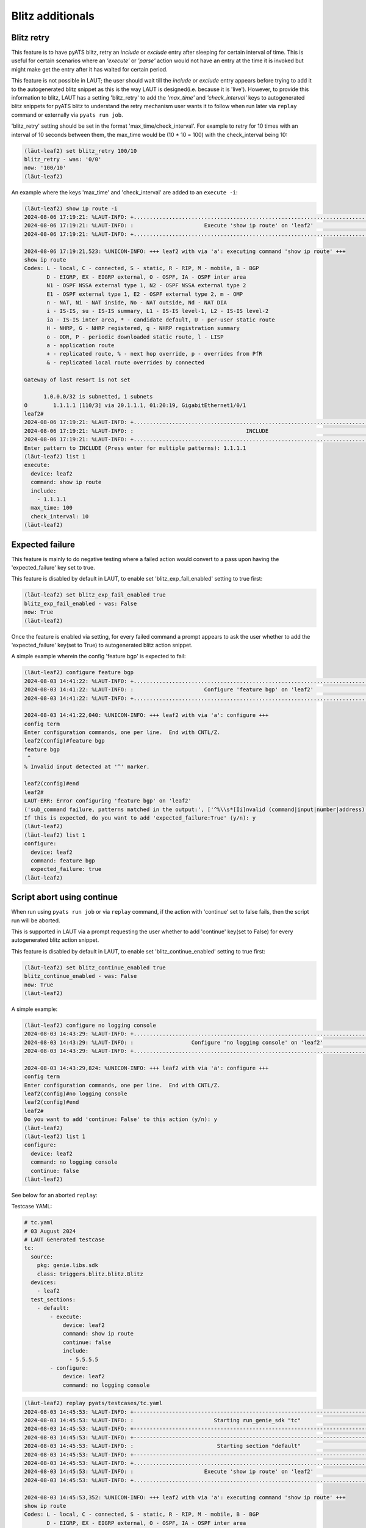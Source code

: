 Blitz additionals
=================

Blitz retry
-----------

This feature is to have pyATS blitz, retry an *include* or *exclude* entry after sleeping for
certain interval of time. This is useful for certain scenarios where an *'execute'* or *'parse'*
action would not have an entry at the time it is invoked but might make get the entry after
it has waited for certain period.

This feature is not possible in LAUT; the user should wait till the *include* or *exclude*
entry appears before trying to add it to the autogenerated blitz snippet as this is the way
LAUT is designed(i.e. because it is 'live'). However, to provide this information to blitz, LAUT has
a setting 'blitz_retry' to add the *'max_time'* and *'check_interval'* keys to autogenerated
blitz snippets for pyATS blitz to understand the retry mechanism user wants it to follow when
run later via ``replay`` command or externally via ``pyats run job``.

'blitz_retry' setting should be set in the format 'max_time/check_interval'. For example
to retry for 10 times with an interval of 10 seconds between them, the max_time would be (10 * 10 = 100)
with the check_interval being 10:

.. code-block:: console

   (lӓut-leaf2) set blitz_retry 100/10
   blitz_retry - was: '0/0'
   now: '100/10'
   (lӓut-leaf2)

An example where the keys 'max_time' and 'check_interval' are added to an ``execute -i``:

.. code-block:: console

   (lӓut-leaf2) show ip route -i
   2024-08-06 17:19:21: %LAUT-INFO: +..............................................................................+
   2024-08-06 17:19:21: %LAUT-INFO: :                      Execute 'show ip route' on 'leaf2'                      :
   2024-08-06 17:19:21: %LAUT-INFO: +..............................................................................+
   
   2024-08-06 17:19:21,523: %UNICON-INFO: +++ leaf2 with via 'a': executing command 'show ip route' +++
   show ip route
   Codes: L - local, C - connected, S - static, R - RIP, M - mobile, B - BGP
          D - EIGRP, EX - EIGRP external, O - OSPF, IA - OSPF inter area
          N1 - OSPF NSSA external type 1, N2 - OSPF NSSA external type 2
          E1 - OSPF external type 1, E2 - OSPF external type 2, m - OMP
          n - NAT, Ni - NAT inside, No - NAT outside, Nd - NAT DIA
          i - IS-IS, su - IS-IS summary, L1 - IS-IS level-1, L2 - IS-IS level-2
          ia - IS-IS inter area, * - candidate default, U - per-user static route
          H - NHRP, G - NHRP registered, g - NHRP registration summary
          o - ODR, P - periodic downloaded static route, l - LISP
          a - application route
          + - replicated route, % - next hop override, p - overrides from PfR
          & - replicated local route overrides by connected
   
   Gateway of last resort is not set
   
         1.0.0.0/32 is subnetted, 1 subnets
   O        1.1.1.1 [110/3] via 20.1.1.1, 01:20:19, GigabitEthernet1/0/1
   leaf2#
   2024-08-06 17:19:21: %LAUT-INFO: +..............................................................................+
   2024-08-06 17:19:21: %LAUT-INFO: :                                   INCLUDE                                    :
   2024-08-06 17:19:21: %LAUT-INFO: +..............................................................................+
   Enter pattern to INCLUDE (Press enter for multiple patterns): 1.1.1.1
   (lӓut-leaf2) list 1
   execute:
     device: leaf2
     command: show ip route
     include:
       - 1.1.1.1
     max_time: 100
     check_interval: 10
   (lӓut-leaf2)

Expected failure
-----------------

This feature is mainly to do negative testing where a failed action would convert to a pass upon
having the 'expected_failure' key set to true.

This feature is disabled by default in LAUT, to enable set 'blitz_exp_fail_enabled' setting to true first:

.. code-block:: console

   (lӓut-leaf2) set blitz_exp_fail_enabled true
   blitz_exp_fail_enabled - was: False
   now: True
   (lӓut-leaf2)

Once the feature is enabled via setting, for every failed command a prompt appears to ask the user
whether to add the 'expected_failure' key(set to True) to autogenerated blitz action snippet.

A simple example wherein the config 'feature bgp' is expected to fail:

.. code-block:: console

   (lӓut-leaf2) configure feature bgp
   2024-08-03 14:41:22: %LAUT-INFO: +..............................................................................+
   2024-08-03 14:41:22: %LAUT-INFO: :                      Configure 'feature bgp' on 'leaf2'                      :
   2024-08-03 14:41:22: %LAUT-INFO: +..............................................................................+
   
   2024-08-03 14:41:22,040: %UNICON-INFO: +++ leaf2 with via 'a': configure +++
   config term
   Enter configuration commands, one per line.  End with CNTL/Z.
   leaf2(config)#feature bgp
   feature bgp
    ^
   % Invalid input detected at '^' marker.
   
   leaf2(config)#end
   leaf2#
   LAUT-ERR: Error configuring 'feature bgp' on 'leaf2'
   ('sub_command failure, patterns matched in the output:', ['^%\\s*[Ii]nvalid (command|input|number|address)'], 'service result', "feature bgp\r\nfeature bgp\r\n ^\r\n% Invalid input detected at '^' marker.\r\n\r\n")
   If this is expected, do you want to add 'expected_failure:True' (y/n): y
   (lӓut-leaf2)
   (lӓut-leaf2) list 1
   configure:
     device: leaf2
     command: feature bgp
     expected_failure: true
   (lӓut-leaf2)

Script abort using continue
---------------------------

When run using ``pyats run job`` or via ``replay`` command, if the action with 'continue' set to false fails,
then the script run will be aborted.

This is supported in LAUT via a prompt requesting the user whether to add 'continue' key(set to False) for
every autogenerated blitz action snippet.

This feature is disabled by default in LAUT, to enable set 'blitz_continue_enabled' setting to true first:

.. code-block:: console

   (lӓut-leaf2) set blitz_continue_enabled true
   blitz_continue_enabled - was: False
   now: True
   (lӓut-leaf2)

A simple example:

.. code-block:: console

   (lӓut-leaf2) configure no logging console
   2024-08-03 14:43:29: %LAUT-INFO: +..............................................................................+
   2024-08-03 14:43:29: %LAUT-INFO: :                  Configure 'no logging console' on 'leaf2'                   :
   2024-08-03 14:43:29: %LAUT-INFO: +..............................................................................+
   
   2024-08-03 14:43:29,824: %UNICON-INFO: +++ leaf2 with via 'a': configure +++
   config term
   Enter configuration commands, one per line.  End with CNTL/Z.
   leaf2(config)#no logging console
   leaf2(config)#end
   leaf2#
   Do you want to add 'continue: False' to this action (y/n): y
   (lӓut-leaf2)
   (lӓut-leaf2) list 1
   configure:
     device: leaf2
     command: no logging console
     continue: false
   (lӓut-leaf2)

See below for an aborted ``replay``:

Testcase YAML:

.. code-block:: yaml

   # tc.yaml
   # 03 August 2024
   # LAUT Generated testcase
   tc:
     source:
       pkg: genie.libs.sdk
       class: triggers.blitz.blitz.Blitz
     devices:
       - leaf2
     test_sections:
       - default:
           - execute:
               device: leaf2
               command: show ip route
               continue: false
               include:
                 - 5.5.5.5
           - configure:
               device: leaf2
               command: no logging console

.. code-block:: console

   (lӓut-leaf2) replay pyats/testcases/tc.yaml
   2024-08-03 14:45:53: %LAUT-INFO: +------------------------------------------------------------------------------+
   2024-08-03 14:45:53: %LAUT-INFO: :                         Starting run_genie_sdk "tc"                          :
   2024-08-03 14:45:53: %LAUT-INFO: +------------------------------------------------------------------------------+
   2024-08-03 14:45:53: %LAUT-INFO: +------------------------------------------------------------------------------+
   2024-08-03 14:45:53: %LAUT-INFO: :                          Starting section "default"                          :
   2024-08-03 14:45:53: %LAUT-INFO: +------------------------------------------------------------------------------+
   2024-08-03 14:45:53: %LAUT-INFO: +..............................................................................+
   2024-08-03 14:45:53: %LAUT-INFO: :                      Execute 'show ip route' on 'leaf2'                      :
   2024-08-03 14:45:53: %LAUT-INFO: +..............................................................................+
   
   2024-08-03 14:45:53,352: %UNICON-INFO: +++ leaf2 with via 'a': executing command 'show ip route' +++
   show ip route
   Codes: L - local, C - connected, S - static, R - RIP, M - mobile, B - BGP
          D - EIGRP, EX - EIGRP external, O - OSPF, IA - OSPF inter area
          N1 - OSPF NSSA external type 1, N2 - OSPF NSSA external type 2
          E1 - OSPF external type 1, E2 - OSPF external type 2, m - OMP
          n - NAT, Ni - NAT inside, No - NAT outside, Nd - NAT DIA
          i - IS-IS, su - IS-IS summary, L1 - IS-IS level-1, L2 - IS-IS level-2
          ia - IS-IS inter area, * - candidate default, U - per-user static route
          H - NHRP, G - NHRP registered, g - NHRP registration summary
          o - ODR, P - periodic downloaded static route, l - LISP
          a - application route
          + - replicated route, % - next hop override, p - overrides from PfR
          & - replicated local route overrides by connected
   
   Gateway of last resort is not set
   
         1.0.0.0/32 is subnetted, 1 subnets
   O        1.1.1.1 [110/3] via 20.1.1.1, 03:52:05, GigabitEthernet1/0/1
         2.0.0.0/32 is subnetted, 1 subnets
   C        2.2.2.2 is directly connected, Loopback0
         4.0.0.0/32 is subnetted, 1 subnets
   O        4.4.4.4 [110/2] via 20.1.1.1, 5w3d, GigabitEthernet1/0/1
         10.0.0.0/24 is subnetted, 1 subnets
   O        10.10.10.0 [110/2] via 20.1.1.1, 3w5d, GigabitEthernet1/0/1
         20.0.0.0/8 is variably subnetted, 2 subnets, 2 masks
   C        20.1.1.0/24 is directly connected, GigabitEthernet1/0/1
   L        20.1.1.2/32 is directly connected, GigabitEthernet1/0/1
   leaf2#
   2024-08-03 14:45:53: %LAUT-INFO: +..............................................................................+
   2024-08-03 14:45:53: %LAUT-INFO: :                                   INCLUDE                                    :
   2024-08-03 14:45:53: %LAUT-INFO: +..............................................................................+
   2024-08-03 14:45:53: %LAUT-ERR : :                        '5.5.5.5' doesn't match the output                    :
   2024-08-03 14:45:53: %LAUT-INFO: +..............................................................................+
   2024-08-03 14:45:53: %LAUT-INFO: +..............................................................................+
   2024-08-03 14:45:53: %LAUT-ERR : :      'execute' action failed with 'continue' set to False, aborting run      :
   2024-08-03 14:45:53: %LAUT-INFO: +..............................................................................+
   2024-08-03 14:45:53: %LAUT-INFO: +..............................................................................+
   2024-08-03 14:45:53: %LAUT-INFO: :                            run_genie_sdk results                             :
   2024-08-03 14:45:53: %LAUT-INFO: +..............................................................................+
   default:
       execute:
         command: show ip route
         continue: false
         device: leaf2
         include:
         - 5.5.5.5
   2024-08-03 14:45:53: %LAUT-INFO: +------------------------------------------------------------------------------+
   2024-08-03 14:45:53: %LAUT-ERR : :                            run_genie_sdk ABORTED                             :
   2024-08-03 14:45:53: %LAUT-INFO: +------------------------------------------------------------------------------+
   (lӓut-leaf2)

Blitz group
------------

To add testcases under a particular group which could potentially allow users to invoke testcases
belonging to a certain group, the 'group' key is added to every blitz trigger with a list of tags.

This is made available in LAUT via a prompt requesting the list of tags when saving each trigger using the
``save`` command.

This feature is disabled by default in LAUT, to enable set 'blitz_group_enabled' to true first.

See below example:

.. code-block:: console

   (lӓut-leaf2) set blitz_group_enabled true
   blitz_group_enabled - was: False
   now: True
   (lӓut-leaf2) 
   (lӓut-leaf2) list -a
   default:
     - run_genie_sdk:
         tc:
           devices:
             - leaf2
   (lӓut-leaf2) 
   (lӓut-leaf2) save pyats/testcases/sample.yaml
   Do you want to add a blitz group to this testcase? (y/n): y
   Enter blitz group (Multiple groups comma separated): a,b,c
   2024-08-03 14:53:31: %LAUT-INFO: +------------------------------------------------------------------------------+
   2024-08-03 14:53:31: %LAUT-INFO: :            File 'pyats/testcases/sample.yaml' saved successfully             :
   2024-08-03 14:53:31: %LAUT-INFO: +------------------------------------------------------------------------------+
   (lӓut-leaf2) !cat pyats/testcases/sample.yaml
   # sample.yaml
   # 03 August 2024
   # LAUT Generated testcase
   extends:
     - pyats/testcases/tc.yaml
   sample:
     groups:
       - a
       - b
       - c
     source:
       pkg: genie.libs.sdk
       class: triggers.blitz.blitz.Blitz
     devices:
       - leaf2
     test_sections:
       - default:
           - run_genie_sdk:
               tc:
                 devices:
                   - leaf2
   (lӓut-leaf2)
